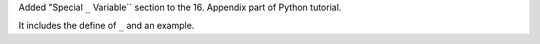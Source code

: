 Added "Special  ``_`` Variable`` section to the 16. Appendix part of Python tutorial.

It includes the define of ``_`` and an example.

